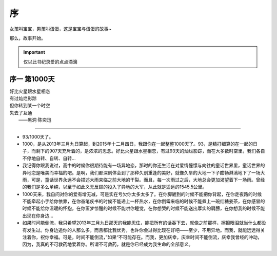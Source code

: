 序
===============
女孩叫宝宝，男孩叫蛋蛋，这是宝宝与蛋蛋的故事~

那么，故事开始。

.. important:: 仅以此书纪录爱的点点滴滴

序一 第1000天
------------------

| 好比火星跟水星相恋
| 有过灿烂影踪
| 但你转到某一个时空
| 失去了互通
|  ——黑洞·陈奕迅

--------------------

- 93/1000天了。
- 1000，是从2013年三月九日算起，到2015年十二月四日，我跟你在一起整整1000天了。93，是精打细算的在一起的日子，而剩下的907天充斥着的，是浓浓的思念。好比火星跟水星相恋，有过93天的灿烂影踪，而在大多数时空里，我们各自不停地自转、自转、自转...
- 我记得你跟我说过，高中的时候你很期待能有一场异地恋，那时的你还生活在对爱情憧憬与向往的童话世界里，童话世界的异地恋是唯美而幸福的吧。是啊，我们都深刻体会到了那种久别重逢的美好，就像久旱的大地一下子酣畅淋漓地下了一场大雨，可是，童话世界永远不会描述大雨来临之前大地的干裂。而且，每一次雨过之后，大地总会更加渴望着下一场雨。曾经的我们是多么单纯，以至于如此义无反顾的投入了异地的大军，从此就是遥远的1545.5公里。
- 1000天来，我自问对你的爱有增无减，可是实在亏欠你太多太多了。在你脚崴到的时候不能把你背起，在你走夜路的时候不能牵起小手给你依靠，在你奋笔疾书的时候不能递上一杯热水，在你倒霉来临的时候不能煮上一碗红糖姜茶，在你感冒的时候不能给你温暖的怀抱，在你噩梦惊醒的时候不能哄你睡觉，在你想哭的时候不能送出厚实的肩膀，在你想我的时候不能出现在你身边...
- 如果时间能倒流，我只希望2013年三月九日那天的我能忍住，能把所有的话吞下去，就像之前那样，擦擦眼泪就当什么都没有发生过。你身边追你的人那么多，而且都比我优秀，也许你会过得比现在好吧——至少，不用异地。而我，就能远远得关注着你，祝你幸福。可是，时间不能倒流，”如果“不可能存在。而我，更加庆幸，庆幸时间不能倒流，庆幸我曾经的冲动，因为，我真的不可救药地爱着你。所谓不可救药，就是你已经成为我生命的全部意义。